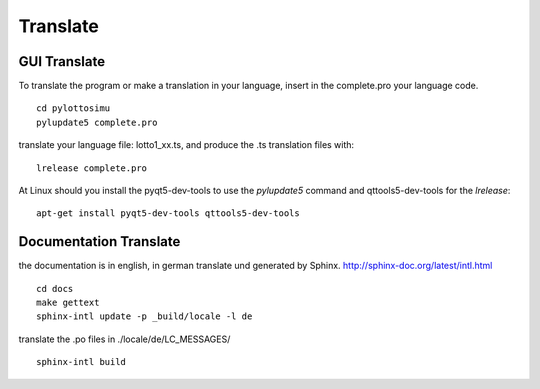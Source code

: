 Translate
=========

GUI Translate
-------------

To translate the program or make a translation in your language,
insert in the complete.pro your language code.
::

  cd pylottosimu
  pylupdate5 complete.pro

translate your language file: lotto1_xx.ts, and produce the .ts translation files with::

  lrelease complete.pro

At Linux should you install the pyqt5-dev-tools to use the *pylupdate5* command and qttools5-dev-tools for the *lrelease*::

  apt-get install pyqt5-dev-tools qttools5-dev-tools

Documentation Translate
-----------------------

the documentation is in english, in german translate und generated by Sphinx.
http://sphinx-doc.org/latest/intl.html
::

  cd docs
  make gettext
  sphinx-intl update -p _build/locale -l de

translate the .po files in ./locale/de/LC_MESSAGES/
::

  sphinx-intl build

